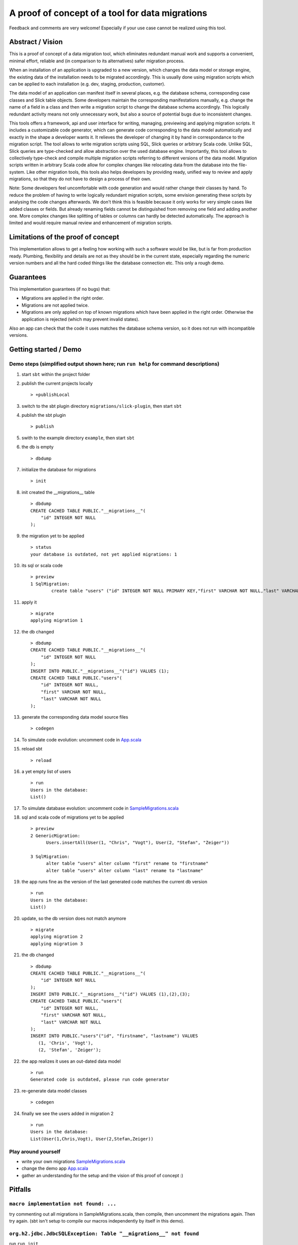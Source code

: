 A proof of concept of a tool for data migrations
===========================================================
Feedback and comments are very welcome! Especially if your use case cannot be realized using this tool.

Abstract / Vision
------------------------------------
This is a proof of concept of a data migration tool, which eliminates redundant manual work and supports a convenient, minimal effort, reliable and (in comparison to its alternatives) safer migration process.

When an installation of an application is upgraded to a new version, which changes the data model or storage engine, the existing data of the installation needs to be migrated accordingly. This is usually done using migration scripts which can be applied to each installation (e.g. dev, staging, production, customer).

The data model of an application can manifest itself in several places, e.g. the database schema, corresponding case classes and Slick table objects. Some developers maintain the corresponding manifestations manually, e.g. change the name of a field in a class and then write a migration script to change the database schema accordingly. This logically redundant activity means not only unnecessary work, but also a source of potential bugs due to inconsistent changes.

This tools offers a framework, api and user interface for writing, managing, previewing and applying migration scripts. It includes a customizable code generator, which can generate code corresponding to the data model automatically and exactly in the shape a developer wants it. It relieves the developer of changing it by hand in correspondance to the migration script. The tool allows to write migration scripts using SQL, Slick queries or arbitrary Scala code. Unlike SQL, Slick queries are type-checked and allow abstraction over the used database engine. Importantly, this tool allows to collectively type-check and compile multiple migration scripts referring to different versions of the data model. Migration scripts written in arbitrary Scala code allow for complex changes like relocating data from the database into the file-system. Like other migration tools, this tools also helps developers by providing ready, unified way to review and apply migrations, so that they do not have to design a process of their own.

Note: Some developers feel uncomfortable with code generation and would rather change their classes by hand. To reduce the problem of having to write logically redundant migration scripts, some envision generating these scripts by analysing the code changes afterwards. We don't think this is feasible because it only works for very simple cases like added classes or fields. But already renaming fields cannot be distinguished from removing one field and adding another one. More complex changes like splitting of tables or columns can hardly be detected automatically. The approach is limited and would require manual review and enhancement of migration scripts.

Limitations of the proof of concept
-----------------------------------------------------------------------
This implementation allows to get a feeling how working with such a software would be like, but is far from production ready. Plumbing, flexibility and details are not as they should be in the current state, especially regarding the numeric version numbers and all the hard coded things like the database connection etc. This only a rough demo.

Guarantees
-----------------------
This implementation guarantees (if no bugs) that:

- Migrations are applied in the right order.
- Migrations are not applied twice.
- Migrations are only applied on top of known migrations which have been applied in the right order.
  Otherwise the application is rejected (which may prevent invalid states).

Also an app can check that the code it uses matches the database schema version, so it does not run with incompatible versions.

Getting started / Demo
-----------------------------------------------------------------------
Demo steps (simplified output shown here; run ``run help`` for command descriptions)
^^^^^^^^^^^^^^^^^^^^^^^^^^^^^^^^^^^^^^^^^^^^^^^^^^^^^^^^^^^^^^^^^^^^^^^^^^^^^^^^^^^^^^^^^^^^^^^^

#. start ``sbt`` within the project folder
#. publish the current projects locally
   ::
      > +publishLocal
#. switch to the sbt plugin directory ``migrations/slick-plugin``, then start ``sbt``
#. publish the sbt plugin
   ::
      > publish
#. swith to the example directory ``example``, then start ``sbt``
#. the db is empty
   ::
      > dbdump
#. initialize the database for migrations
   ::
      > init
#. init created the __migrations__ table
   ::
      > dbdump
      CREATE CACHED TABLE PUBLIC."__migrations__"(
          "id" INTEGER NOT NULL
      );
#. the migration yet to be applied
   ::
      > status
      your database is outdated, not yet applied migrations: 1
#. its sql or scala code
   ::
      > preview
      1 SqlMigration:
              create table "users" ("id" INTEGER NOT NULL PRIMARY KEY,"first" VARCHAR NOT NULL,"last" VARCHAR NOT NULL)
#. apply it
   ::
      > migrate
      applying migration 1
#. the db changed
   ::
      > dbdump
      CREATE CACHED TABLE PUBLIC."__migrations__"(
          "id" INTEGER NOT NULL
      );
      INSERT INTO PUBLIC."__migrations__"("id") VALUES (1);
      CREATE CACHED TABLE PUBLIC."users"(
          "id" INTEGER NOT NULL,
          "first" VARCHAR NOT NULL,
          "last" VARCHAR NOT NULL
      );
#. generate the corresponding data model source files
   ::
      > codegen
#. To simulate code evolution: uncomment code in `App.scala <https://github.com/cvogt/migrations/blob/a1acbfdad28b6efa0b7db1df7d1dc264a85818d4/src/main/scala/App.scala>`_
#. reload sbt
   ::
      > reload
#. a yet empty list of users
   ::
      > run
      Users in the database:
      List()
#. To simulate database evolution: uncomment code in `SampleMigrations.scala <https://github.com/cvogt/migrations/blob/a1acbfdad28b6efa0b7db1df7d1dc264a85818d4/src/main/scala/SampleMigrations.scala>`_
#. sql and scala code of migrations yet to be applied
   ::
      > preview
      2 GenericMigration:
            Users.insertAll(User(1, "Chris", "Vogt"), User(2, "Stefan", "Zeiger"))

      3 SqlMigration:
            alter table "users" alter column "first" rename to "firstname"
            alter table "users" alter column "last" rename to "lastname"
#. the app runs fine as the version of the last generated code matches the current db version
   ::
      > run
      Users in the database:
      List()
#. update, so the db version does not match anymore
   ::
      > migrate
      applying migration 2
      applying migration 3
#. the db changed
   ::
      > dbdump
      CREATE CACHED TABLE PUBLIC."__migrations__"(
          "id" INTEGER NOT NULL
      );
      INSERT INTO PUBLIC."__migrations__"("id") VALUES (1),(2),(3);
      CREATE CACHED TABLE PUBLIC."users"(
          "id" INTEGER NOT NULL,
          "first" VARCHAR NOT NULL,
          "last" VARCHAR NOT NULL
      );
      INSERT INTO PUBLIC."users"("id", "firstname", "lastname") VALUES
         (1, 'Chris', 'Vogt'),
         (2, 'Stefan', 'Zeiger');
#. the app realizes it uses an out-dated data model
   ::
      > run
      Generated code is outdated, please run code generator
#. re-generate data model classes
   ::
      > codegen
#. finally we see the users added in migration 2
   ::
      > run
      Users in the database:
      List(User(1,Chris,Vogt), User(2,Stefan,Zeiger))

Play around yourself
^^^^^^^^^^^^^^^^^^^^

- write your own migrations `SampleMigrations.scala <https://github.com/cvogt/migrations/blob/a1acbfdad28b6efa0b7db1df7d1dc264a85818d4/src/main/scala/SampleMigrations.scala>`_
- change the demo app `App.scala <https://github.com/cvogt/migrations/blob/a1acbfdad28b6efa0b7db1df7d1dc264a85818d4/src/main/scala/App.scala>`_
- gather an understanding for the setup and the vision of this proof of concept :)

Pitfalls
-----------------
``macro implementation not found: ...``
^^^^^^^^^^^^^^^^^^^^^^^^^^^^^^^^^^^^^^^^^^
try commenting out all migrations in SampleMigrations.scala, then compile, then uncomment the migrations again. Then try again. (sbt isn't setup to compile our macros independently by itself in this demo).

``org.h2.jdbc.JdbcSQLException: Table "__migrations__" not found``
^^^^^^^^^^^^^^^^^^^^^^^^^^^^^^^^^^^^^^^^^^^^^^^^^^^^^^^^^^^^^^^^^^
run ``run init``

other compile errors
^^^^^^^^^^^^^^^^^^^^^^
You can always throw away all changes and get back to a working state by running ``git reset --hard && sbt "run reset" && sbt "run init"``.

Use cases (run ``run help`` for command descriptions)
-----------------------------------------------------------------------
#. Code developer who has full control over database (e.g. consumer app with embedded database, startups, small business, etc.)
    * Once, initially
        + ``run init`` to prepare the db for managing migrations.
        + ``run codegen``
    * Handle any kind of change (schema, content, file system, ...) exclusively(!) via migrations that
        + needs to be replicated in another installation (e.g. staging, production, customer installations, etc.)
        + cannot be covered by git alone (e.g. moving profile pictures out of db blob columns into files)
    * ``run preview`` for review purposes
    * ``run dbdump`` for backups before applying migrations
    * ``run apply`` to peform the upgrade
    * ``run codegen`` if necessary

   When merging changes from different developers ``run status`` and ``run preview`` allow to check for unapplied migrations.

#. Code developer can suggest changes to Database Architect (e.g. smaller enterprise environment)
    * ``run codegen`` when necessary
    * Occasionally write a database migration. Then use ``run preview`` and suggest the change to the Database Architect.
      Delete the migration afterwards or comment it out and put it under version control for documentation purposes.

#. Code Developer does not control database (e.g. enterprise environment)
    * ``run codegen`` when necessary.
    * Ignore migrations feature.

For upgrading an unaccessible remote installation (e.g. a software installation on a consumer pc), use the programmatic interface similar with similar steps like scenario 1.

Important notes
-----------------------------
Commit the generated code to your source control system as other people need it to compile your migrations ahead of applying them.

If code of older migrations ever becomes incompatible with a new version of Slick itself, delete or comment out the old migrations, but (!!) keep around an old binary of your app, which can upgrade old installations to a version which can then be upgraded by newer versions of your app.

Migrations are wrapped in database transactions automatically to prevent semi applied migrations. If you get an exception within a transaction the database state is rolled back. In migration script written in arbitrary Scala code, you need to take thatAny other changes you did to the file system or else, you have to recover yourself.

Currently, the generated data model code is versioned into packages, which means many old versions of the generated data model code will be stored in your code folders and should be versioned in your version control. When you commit a migration that changes the schema you SHOULD also commit the generated source for it. The reason is, that if you write migration code using Slick's type-safe database-independent API, older migrations will depend on older versions of your data model code. If that would not be available they could not be compiled anymore. If you are using only plain SQL migrations you can disable the generation of the version data model source files and always only ship the latest generated version, applying SQL migrations to achieve compatibility with it.

Future improvement ideas
-----------------------------
A SlickMigration, which takes type-safe Slick queries (instead of SQL or arbitrary code), but still allows to show or even store the generated SQL.
(either using a common api for getting it from different types of queries, like inserts, drops, etc. or by logging the generated queries in a rolled back transaction). The stored SQL could be put put in git and used itseld to apply the migration instead of running the Scala code snippet, which may give some people a feeling of more control over what is happening, especially with production databases, since they see the exact SQL not just the abstracted Slick query.

An SqlFileMigration, which takes SQL from a file instead of a String literal.

A Iterator which yields Migration objects based on SQL files in a certain directory, to support similar use to play's migration framework.

Maybe a way to dump migrations as a set of SQL script files, to feed Play's migration manager.

Upgrading to particular versions

A way to specify that data model classes are compatible with a range of database schema versions, not only one (for more flexible upgrade processes).

An option to NOT version generated code (by version we mean putting it into packages containing the version in the name)

Managing database changes in a development scenario with branches and distributed development
Code is typically developed using different branches and merging when certain features become stable. This is usually tricky with databases but we could offer significant support to ease the situation. We could offer an easy way to clone the (development) database, when branching off the (for instance) master branch. Migrations could be recorded independently in the master and a feature branch. When merging, the developer needs to put the migrations added in the master branch ahead of the migrations added in the feature branch, throw away the database clone, (if merging master into feature also create a new clone of the master database) and upgrade the db.

Version numbers should probably not be integers to avoid conflicts, especially in a branched development. Maybe even random numbers, hashes, version numbers with a versioning scheme (possibly containing branch names, or a notion of compatible or incompatible changes).

FIXME
---------------------
There are some dependencies on the order of results of the h2 database in some assert statements. This should not be the case.
And much more...
